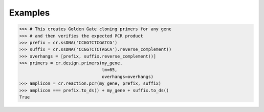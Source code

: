 Examples
========

.. code-block:: python

    >>> # This creates Golden Gate cloning primers for any gene
    >>> # and then verifies the expected PCR product
    >>> prefix = cr.ssDNA('CCGGTCTCGATCG')
    >>> suffix = cr.ssDNA('CCGGTCTCTAGCA').reverse_complement()
    >>> overhangs = [prefix, suffix.reverse_complement()]
    >>> primers = cr.design.primers(my_gene,
                                    tm=65,
                                    overhangs=overhangs)
    >>> amplicon = cr.reaction.pcr(my_gene, prefix, suffix)
    >>> amplicon === prefix.to_ds() + my_gene + suffix.to_ds()
    True
